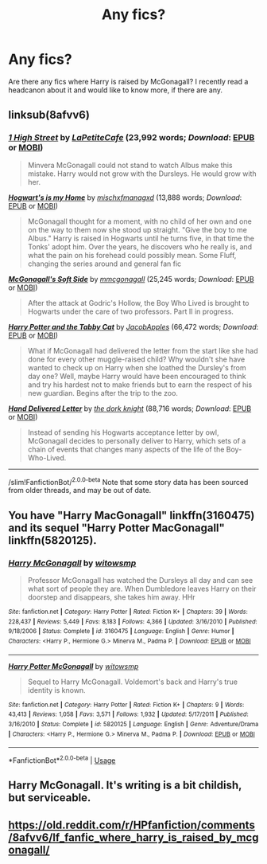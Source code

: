 #+TITLE: Any fics?

* Any fics?
:PROPERTIES:
:Author: rosewingxx
:Score: 4
:DateUnix: 1588960442.0
:DateShort: 2020-May-08
:FlairText: Request
:END:
Are there any fics where Harry is raised by McGonagall? I recently read a headcanon about it and would like to know more, if there are any.


** linksub(8afvv6)
:PROPERTIES:
:Author: aMiserable_creature
:Score: 3
:DateUnix: 1588966940.0
:DateShort: 2020-May-09
:END:

*** [[https://www.fanfiction.net/s/12787389/1/][*/1 High Street/*]] by [[https://www.fanfiction.net/u/7928395/LaPetiteCafe][/LaPetiteCafe/]] (23,992 words; /Download/: [[http://www.ff2ebook.com/old/ffn-bot/index.php?id=12787389&source=ff&filetype=epub][EPUB]] or [[http://www.ff2ebook.com/old/ffn-bot/index.php?id=12787389&source=ff&filetype=mobi][MOBI]])

#+begin_quote
  Minvera McGonagall could not stand to watch Albus make this mistake. Harry would not grow with the Dursleys. He would grow with her.
#+end_quote

[[https://www.fanfiction.net/s/11437673/1/][*/Hogwart's is my Home/*]] by [[https://www.fanfiction.net/u/4970947/mischxfmanagxd][/mischxfmanagxd/]] (13,888 words; /Download/: [[http://www.ff2ebook.com/old/ffn-bot/index.php?id=11437673&source=ff&filetype=epub][EPUB]] or [[http://www.ff2ebook.com/old/ffn-bot/index.php?id=11437673&source=ff&filetype=mobi][MOBI]])

#+begin_quote
  McGonagall thought for a moment, with no child of her own and one on the way to them now she stood up straight. "Give the boy to me Albus." Harry is raised in Hogwarts until he turns five, in that time the Tonks' adopt him. Over the years, he discovers who he really is, and what the pain on his forehead could possibly mean. Some Fluff, changing the series around and general fan fic
#+end_quote

[[https://www.fanfiction.net/s/2722845/1/][*/McGonagall's Soft Side/*]] by [[https://www.fanfiction.net/u/756838/mmcgonagall][/mmcgonagall/]] (25,245 words; /Download/: [[http://www.ff2ebook.com/old/ffn-bot/index.php?id=2722845&source=ff&filetype=epub][EPUB]] or [[http://www.ff2ebook.com/old/ffn-bot/index.php?id=2722845&source=ff&filetype=mobi][MOBI]])

#+begin_quote
  After the attack at Godric's Hollow, the Boy Who Lived is brought to Hogwarts under the care of two professors. Part II in progress.
#+end_quote

[[https://www.fanfiction.net/s/12531450/1/][*/Harry Potter and the Tabby Cat/*]] by [[https://www.fanfiction.net/u/4453643/JacobApples][/JacobApples/]] (66,472 words; /Download/: [[http://www.ff2ebook.com/old/ffn-bot/index.php?id=12531450&source=ff&filetype=epub][EPUB]] or [[http://www.ff2ebook.com/old/ffn-bot/index.php?id=12531450&source=ff&filetype=mobi][MOBI]])

#+begin_quote
  What if McGonagall had delivered the letter from the start like she had done for every other muggle-raised child? Why wouldn't she have wanted to check up on Harry when she loathed the Dursley's from day one? Well, maybe Harry would have been encouraged to think and try his hardest not to make friends but to earn the respect of his new guardian. Begins after the trip to the zoo.
#+end_quote

[[https://www.fanfiction.net/s/7989419/1/][*/Hand Delivered Letter/*]] by [[https://www.fanfiction.net/u/2747863/the-dork-knight][/the dork knight/]] (88,716 words; /Download/: [[http://www.ff2ebook.com/old/ffn-bot/index.php?id=7989419&source=ff&filetype=epub][EPUB]] or [[http://www.ff2ebook.com/old/ffn-bot/index.php?id=7989419&source=ff&filetype=mobi][MOBI]])

#+begin_quote
  Instead of sending his Hogwarts acceptance letter by owl, McGonagall decides to personally deliver to Harry, which sets of a chain of events that changes many aspects of the life of the Boy-Who-Lived.
#+end_quote

--------------

/slim!FanfictionBot/^{2.0.0-beta} Note that some story data has been sourced from older threads, and may be out of date.
:PROPERTIES:
:Author: FanfictionBot
:Score: 1
:DateUnix: 1588966955.0
:DateShort: 2020-May-09
:END:


** You have "Harry MacGonagall" linkffn(3160475) and its sequel "Harry Potter MacGonagall" linkffn(5820125).
:PROPERTIES:
:Author: Eawen_Telemnar
:Score: 2
:DateUnix: 1588972176.0
:DateShort: 2020-May-09
:END:

*** [[https://www.fanfiction.net/s/3160475/1/][*/Harry McGonagall/*]] by [[https://www.fanfiction.net/u/983103/witowsmp][/witowsmp/]]

#+begin_quote
  Professor McGonagall has watched the Dursleys all day and can see what sort of people they are. When Dumbledore leaves Harry on their doorstep and disappears, she takes him away. HHr
#+end_quote

^{/Site/:} ^{fanfiction.net} ^{*|*} ^{/Category/:} ^{Harry} ^{Potter} ^{*|*} ^{/Rated/:} ^{Fiction} ^{K+} ^{*|*} ^{/Chapters/:} ^{39} ^{*|*} ^{/Words/:} ^{228,437} ^{*|*} ^{/Reviews/:} ^{5,449} ^{*|*} ^{/Favs/:} ^{8,183} ^{*|*} ^{/Follows/:} ^{4,366} ^{*|*} ^{/Updated/:} ^{3/16/2010} ^{*|*} ^{/Published/:} ^{9/18/2006} ^{*|*} ^{/Status/:} ^{Complete} ^{*|*} ^{/id/:} ^{3160475} ^{*|*} ^{/Language/:} ^{English} ^{*|*} ^{/Genre/:} ^{Humor} ^{*|*} ^{/Characters/:} ^{<Harry} ^{P.,} ^{Hermione} ^{G.>} ^{Minerva} ^{M.,} ^{Padma} ^{P.} ^{*|*} ^{/Download/:} ^{[[http://www.ff2ebook.com/old/ffn-bot/index.php?id=3160475&source=ff&filetype=epub][EPUB]]} ^{or} ^{[[http://www.ff2ebook.com/old/ffn-bot/index.php?id=3160475&source=ff&filetype=mobi][MOBI]]}

--------------

[[https://www.fanfiction.net/s/5820125/1/][*/Harry Potter McGonagall/*]] by [[https://www.fanfiction.net/u/983103/witowsmp][/witowsmp/]]

#+begin_quote
  Sequel to Harry McGonagall. Voldemort's back and Harry's true identity is known.
#+end_quote

^{/Site/:} ^{fanfiction.net} ^{*|*} ^{/Category/:} ^{Harry} ^{Potter} ^{*|*} ^{/Rated/:} ^{Fiction} ^{K+} ^{*|*} ^{/Chapters/:} ^{9} ^{*|*} ^{/Words/:} ^{43,413} ^{*|*} ^{/Reviews/:} ^{1,058} ^{*|*} ^{/Favs/:} ^{3,571} ^{*|*} ^{/Follows/:} ^{1,932} ^{*|*} ^{/Updated/:} ^{5/17/2011} ^{*|*} ^{/Published/:} ^{3/16/2010} ^{*|*} ^{/Status/:} ^{Complete} ^{*|*} ^{/id/:} ^{5820125} ^{*|*} ^{/Language/:} ^{English} ^{*|*} ^{/Genre/:} ^{Adventure/Drama} ^{*|*} ^{/Characters/:} ^{<Harry} ^{P.,} ^{Hermione} ^{G.>} ^{Minerva} ^{M.,} ^{Padma} ^{P.} ^{*|*} ^{/Download/:} ^{[[http://www.ff2ebook.com/old/ffn-bot/index.php?id=5820125&source=ff&filetype=epub][EPUB]]} ^{or} ^{[[http://www.ff2ebook.com/old/ffn-bot/index.php?id=5820125&source=ff&filetype=mobi][MOBI]]}

--------------

*FanfictionBot*^{2.0.0-beta} | [[https://github.com/tusing/reddit-ffn-bot/wiki/Usage][Usage]]
:PROPERTIES:
:Author: FanfictionBot
:Score: 1
:DateUnix: 1588972212.0
:DateShort: 2020-May-09
:END:


** Harry McGonagall. It's writing is a bit childish, but serviceable.
:PROPERTIES:
:Author: KevMan18
:Score: 2
:DateUnix: 1588975468.0
:DateShort: 2020-May-09
:END:


** [[https://old.reddit.com/r/HPfanfiction/comments/8afvv6/lf_fanfic_where_harry_is_raised_by_mcgonagall/]]
:PROPERTIES:
:Author: TimeTurner394
:Score: 2
:DateUnix: 1588961102.0
:DateShort: 2020-May-08
:END:
